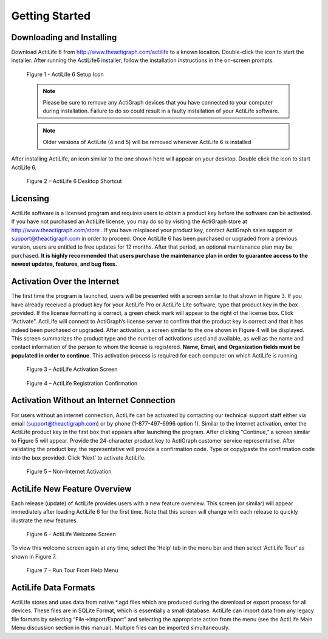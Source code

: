 ===============
Getting Started
===============

Downloading and Installing
==========================

Download ActiLife 6 from `http://www.theactigraph.com/actilife <http://www.theactigraph.com/actilife>`_  to a known
location. Double-click the icon to start the installer. After running
the ActiLife6 installer, follow the installation instructions in the
on-screen prompts.

.. figure:: https://s3.amazonaws.com/ActiLifeManualImages/ActiLifeSetupIcon.png
  :alt: ActiLife Setup Icon

  Figure 1 - ActiLife 6 Setup Icon


  .. note:: Please be sure to remove any ActiGraph devices that you have connected to your computer during installation. Failure to do so could result in a faulty installation of your ActiLife software.

  .. note:: Older versions of ActiLife (4 and 5) will be removed whenever
    ActiLife 6 is installed

After installing ActiLife, an icon similar to the one shown here will
appear on your desktop. Double click the icon to start ActiLife 6.

.. figure:: https://s3.amazonaws.com/ActiLifeManualImages/ActiLifeDesktopShortcut.png
  :alt: ActiLife 6 Desktop Shortcut

  Figure 2 – ActiLife 6 Desktop Shortcut

Licensing
=========

ActiLife software is a licensed program and requires users to obtain a
product key before the software can be activated. If you have not
purchased an ActiLife license, you may do so by visiting the ActiGraph
store at `http://www.theactigraph.com/store <http://www.theactigraph.com/store>`_ . If
you have misplaced your product key, contact ActiGraph sales support at
`support@theactigraph.com <support@theactigraph.com>`_  in order to
proceed. Once ActiLife 6 has been purchased or upgraded from a previous
version, users are entitled to free updates for 12 months. After that
period, an optional maintenance plan may be purchased. **It is highly
recommended that users purchase the maintenance plan in order to
guarantee access to the newest updates, features, and bug fixes.**   

Activation Over the Internet
============================

The first time the program is launched,
users will be presented with a screen similar to that shown in Figure 3.
If you have already received a product key for your ActiLife Pro or
ActiLife Lite software, type that product key in the box provided. If
the license formatting is correct, a green check mark will appear to the
right of the license box. Click “Activate”. ActiLife will connect to
ActiGraph’s license server to confirm that the product key is correct
and that it has indeed been purchased or upgraded. After activation, a
screen similar to the one shown in Figure 4 will be displayed. This
screen summarizes the product type and the number of activations used
and available, as well as the name and contact information of the person
to whom the license is registered. **Name, Email, and Organization
fields must be populated in order to continue**. This activation process
is required for each computer on which ActiLife is running.

.. figure:: https://s3.amazonaws.com/ActiLifeManualImages/Activation.png
  :alt: ActiLife Activation Screen

  Figure 3 – ActiLife Activation Screen

.. figure:: https://s3.amazonaws.com/ActiLifeManualImages/RegistrationConfirmation.png
  :alt: ActiLife Registration Confirmation

  Figure 4 – ActiLife Registration Confirmation

Activation Without an Internet Connection
=========================================

For users without an internet connection, ActiLife can be activated by
contacting our technical support staff either via email
(`support@theactigraph.com <support@theactigraph.com>`__) or by phone
(1-877-497-6996 option 1). Similar to the Internet activation, enter the
ActiLife product key in the first box that appears after launching the
program. After clicking “Continue,” a screen similar to Figure 5 will
appear. Provide the 24-character product key to ActiGraph customer
service representative. After validating the product key, the
representative will provide a confirmation code. Type or copy/paste the
confirmation code into the box provided. Click ‘Next’ to activate
ActiLife.

.. figure:: https://s3.amazonaws.com/ActiLifeManualImages/OfflineActivation.png
  :alt: Non-Internet Activation

  Figure 5 – Non-Internet Activation

ActiLife New Feature Overview
=============================

Each release (update) of ActiLife provides users with a new feature
overview. This screen (or similar) will appear immediately after loading
ActiLife 6 for the first time. Note that this screen will change with
each release to quickly illustrate the new features.

.. figure:: https://s3.amazonaws.com/ActiLifeManualImages/WelcomeScreen.png
  :alt: ActiLife Welcome Screen

  Figure 6 – ActiLife Welcome Screen

To view this welcome screen again at any time, select the ‘Help’ tab in
the menu bar and then select ‘ActiLife Tour’ as shown in Figure 7.

.. figure:: https://s3.amazonaws.com/ActiLifeManualImages/RunWelcomeTour.png
  :alt: Run Tour From Help Menu

  Figure 7 – Run Tour From Help Menu

ActiLife Data Formats
=====================

ActiLife stores and uses data from native \*.agd files which are
produced during the download or export process for all devices. These
files are in SQLite Format, which is essentially a small database.
ActiLife can import data from any legacy file formats by selecting
“File->Import/Export” and selecting the appropriate action from the menu
(see the ActiLife Main Menu discussion section in this manual). Multiple
files can be imported simultaneously.